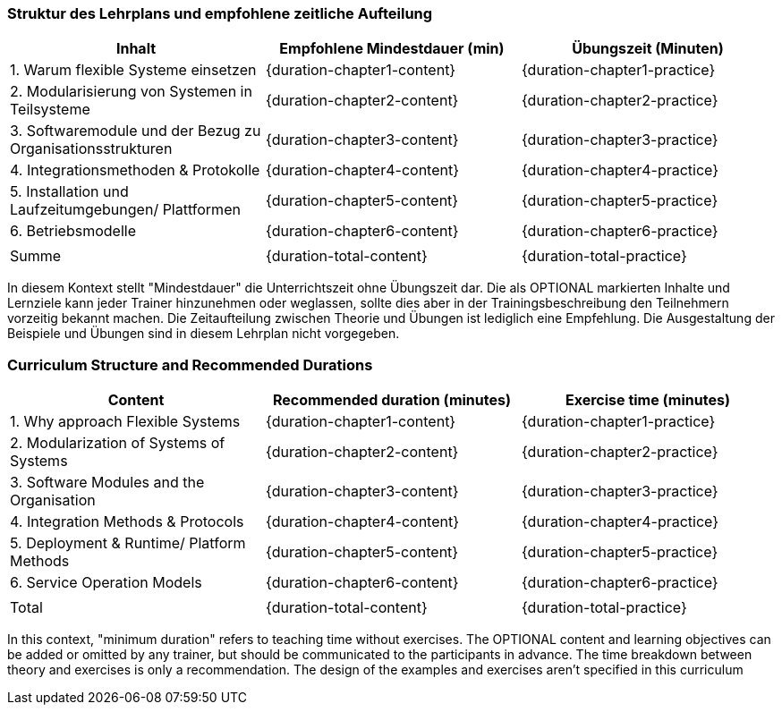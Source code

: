 // tag::DE[]
=== Struktur des Lehrplans und empfohlene zeitliche Aufteilung

[cols="<,>,>", options="header"]
|===
| Inhalt 
| Empfohlene Mindestdauer (min) 
| Übungszeit (Minuten)

| 1. Warum flexible Systeme einsetzen
| {duration-chapter1-content}
| {duration-chapter1-practice}

| 2. Modularisierung von Systemen in Teilsysteme
| {duration-chapter2-content}
| {duration-chapter2-practice}

| 3. Softwaremodule und der Bezug zu Organisationsstrukturen
| {duration-chapter3-content}
| {duration-chapter3-practice}

| 4. Integrationsmethoden & Protokolle
| {duration-chapter4-content}
| {duration-chapter4-practice}

| 5. Installation und Laufzeitumgebungen/ Plattformen
| {duration-chapter5-content}
| {duration-chapter5-practice}

| 6. Betriebsmodelle
| {duration-chapter6-content}
| {duration-chapter6-practice}

| 
| 
| 

| Summe 
| {duration-total-content}
| {duration-total-practice}
|===

In diesem Kontext stellt "Mindestdauer" die Unterrichtszeit ohne Übungszeit dar. 
Die als OPTIONAL markierten Inhalte und Lernziele kann jeder Trainer hinzunehmen oder weglassen, sollte dies aber in der Trainingsbeschreibung den Teilnehmern vorzeitig bekannt machen. 
Die Zeitaufteilung zwischen Theorie und Übungen ist lediglich eine Empfehlung. 
Die Ausgestaltung der Beispiele und Übungen sind in diesem Lehrplan nicht vorgegeben.

// end::DE[]

// tag::EN[]
=== Curriculum Structure and Recommended Durations

[cols="<,>,>", options="header"]
|===
| Content
| Recommended duration (minutes)
| Exercise time (minutes)

| 1. Why approach Flexible Systems
| {duration-chapter1-content}
| {duration-chapter1-practice}

| 2. Modularization of Systems of Systems
| {duration-chapter2-content}
| {duration-chapter2-practice}

| 3. Software Modules and the Organisation
| {duration-chapter3-content}
| {duration-chapter3-practice}

| 4. Integration Methods & Protocols
| {duration-chapter4-content}
| {duration-chapter4-practice}

| 5. Deployment & Runtime/ Platform Methods
| {duration-chapter5-content}
| {duration-chapter5-practice}

| 6. Service Operation Models
| {duration-chapter6-content}
| {duration-chapter6-practice}

| 
|
| 

| Total 
| {duration-total-content}
| {duration-total-practice}
|===


In this context, "minimum duration" refers to teaching time without exercises.
The OPTIONAL content and learning objectives can be added or omitted by any trainer, but should be communicated to the participants in advance.
The time breakdown between theory and exercises is only a recommendation.
The design of the examples and exercises aren't specified in this curriculum
// end::EN[]

